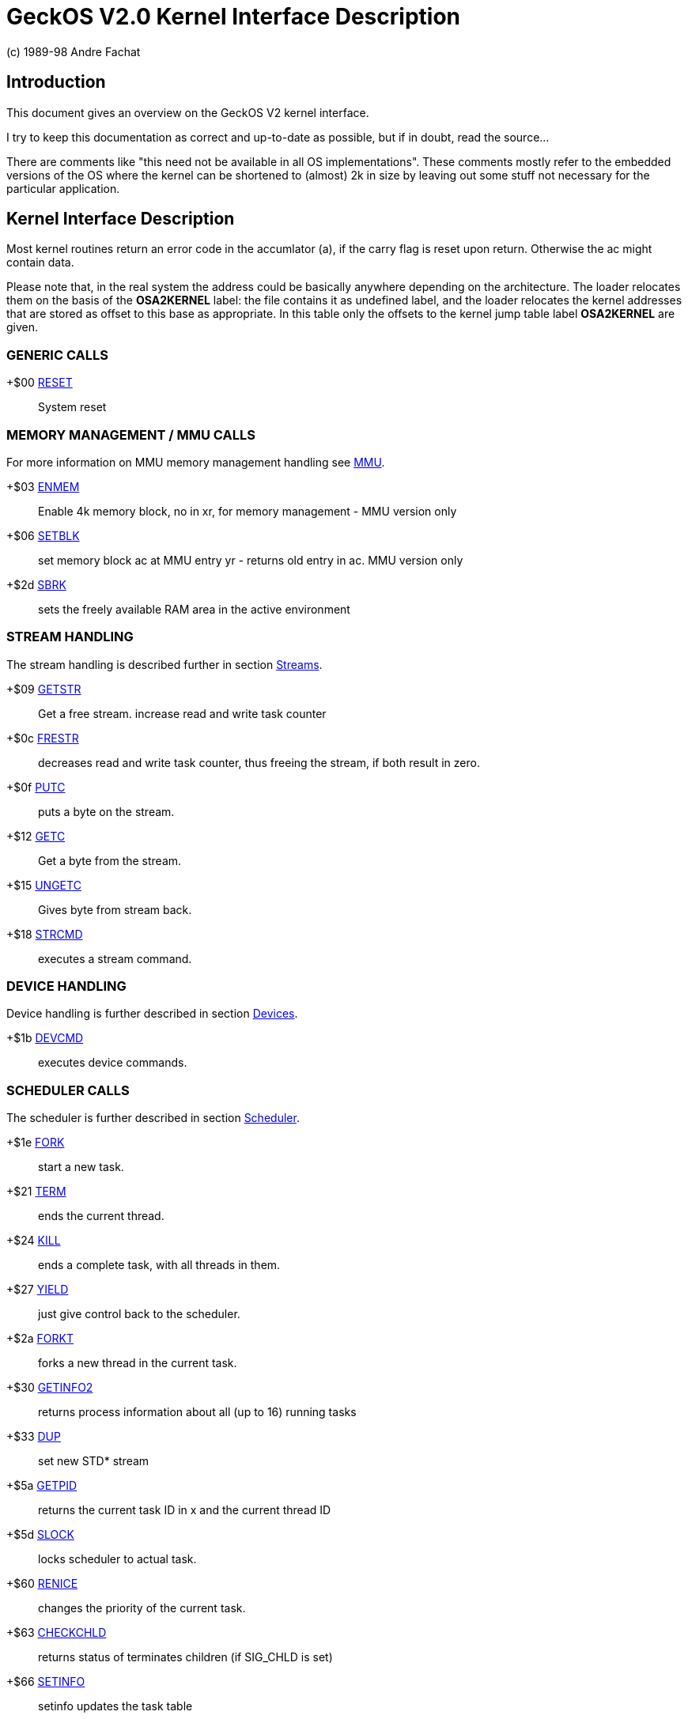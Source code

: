 
= GeckOS V2.0 Kernel Interface Description
(c) 1989-98 Andre Fachat

== Introduction
This document gives an overview on the GeckOS V2 kernel interface.

I try to keep this documentation as correct and up-to-date as possible,
but if in doubt, read the source... 

There are comments like "this need not be available in all
OS implementations". These comments mostly refer to the embedded
versions of the OS where the kernel can be shortened to (almost)
2k in size by leaving out some stuff not necessary for the particular
application.

== Kernel Interface Description

Most kernel routines return an error code in the accumlator (a), if the
carry flag is reset upon return. Otherwise the ac might contain data.

Please note that, in the real system the address could be basically anywhere depending on the
architecture. The loader relocates them on the basis of the *OSA2KERNEL*
label: the file contains it as undefined label, and the loader relocates
the kernel addresses that are stored as offset to this base as appropriate.
In this table only the offsets to the kernel jump table label *OSA2KERNEL* are given.

=== GENERIC CALLS

+$00  	link:kernel/RESET.2.adoc[RESET]::	System reset

=== MEMORY MANAGEMENT / MMU CALLS
For more information on MMU memory management handling see
link:mmu.7.adoc[MMU].

+$03	link:kernel/ENMEM.2.adoc[ENMEM]::	Enable 4k memory block, no in xr, for memory management - MMU version only

+$06	link:kernel/SETBLK.2.adoc[SETBLK]:: 	set memory block ac at MMU entry yr - returns old entry in ac. MMU version only

+$2d	link:kernel/SBRK.2.adoc[SBRK]::		sets the freely available RAM area in the active environment

=== STREAM HANDLING
The stream handling is described further in section
link:streams.7.adoc[Streams].

+$09	link:kernel/GETSTR.2.adoc[GETSTR]::	Get a free stream. increase read and write task counter

+$0c	link:kernel/FRESTR.2.adoc[FRESTR]::	decreases read and write task counter, thus freeing the stream, if both result in zero. 

+$0f	link:kernel/PUTC.2.adoc[PUTC]::		puts a byte on the stream.

+$12	link:kernel/GETC.2.adoc[GETC]::		Get a byte from the stream.

+$15	link:kernel/UNGETC.2.adoc[UNGETC]::	Gives byte from stream back. 

+$18	link:kernel/STRCMD.2.adoc[STRCMD]::	executes a stream command. 

=== DEVICE HANDLING
Device handling is further described in section
link:devices.7.adoc[Devices].

+$1b	link:kernel/DEVCMD.2.adoc[DEVCMD]::	executes device commands.

=== SCHEDULER CALLS
The scheduler is further described in section
link:scheduler.7.adoc[Scheduler].

+$1e	link:kernel/FORK.2.adoc[FORK]::		start a new task.

+$21	link:kernel/TERM.2.adoc[TERM]::		ends the current thread. 

+$24	link:kernel/KILL.2.adoc[KILL]::		ends a complete task, with all threads in them. 

+$27	link:kernel/YIELD.2.adoc[YIELD]::	just give control back to the scheduler.

+$2a	link:kernel/FORKT.2.adoc[FORKT]::	forks a new thread in the current task.

+$30	link:kernel/GETINFO2.2.adoc[GETINFO2]::	returns process information about all (up to 16) running tasks

+$33	link:kernel/DUP.2.adoc[DUP]::		set new STD* stream

+$5a	link:kernel/GETPID.2.adoc[GETPID]::	returns the current task ID in x and the current thread ID

+$5d	link:kernel/SLOCK.2.adoc[SLOCK]::	locks scheduler to actual task. 

+$60	link:kernel/RENICE.2.adoc[RENICE]::	changes the priority of the current task.

+$63	link:kernel/CHECKCHLD.2.adoc[CHECKCHLD]:: returns status of terminates children (if SIG_CHLD is set)

+$66	link:kernel/SETINFO.2.adoc[SETINFO]::	setinfo updates the task table

=== SEMAPHORES
Semaphores are further described in section
link:semaphores.7.adoc[Semaphores].

+$36	link:kernel/GETSEM.2.adoc[GETSEM]::	gets a free semaphore.

+$39	link:kernel/FRESEM.2.adoc[FRESEM]::	frees a semaphore. 

+$3c	link:kernel/PSEM2.2.adoc[PSEM2]::		'PSEM' operation on a given semaphore. task waits till semaphore is freed. 

+$3f	link:kernel/VSEM.2.adoc[VSEM]::		'VSEM' operation on semaphore, allows other tasks to grab the semaphore.

=== MESSAGING
The interprocess communication using *SEND* and *RECEIVE* is further described in section
link:sendreceive.7.adoc[SEND/RECEIVE].

+$42	link:kernel/SEND.2.adoc[SEND]::		send a message to another task

+$45	link:kernel/RECEIVE.2.adoc[RECEIVE]::	receives a message.

+$4e	link:kernel/TDUP.2.adoc[TDUP]::		register a task for a (negative) system message destination number.

+$51	link:kernel/XRECEIVE.2.adoc[XRECEIVE]:: receives a message from a specified task only. 

=== SIGNALS
Signals are further described in section
link:signals.7.adoc[Signals].

+$48	link:kernel/SETSIG.2.adoc[SETSIG]::	sets the signal address and the signal mask

+$4b	link:kernel/SENDSIG.2.adoc[SENDSIG]::	send a signal to another task ID 

=== NMI HANDLING

+$54	link:kernel/SETNMI.2.adoc[SETNMI]::	in systems without MMU, set/add a system NMI routine address.

+$57	link:kernel/CTRLNMI.2.adoc[CTRLNMI]::	Send NMI ON/OFF command in AC to all currently chained NMI ctrl routines

=== Further extensions

+$5a	link:kernel/GETPID.2.adoc[GETPID]::	Get thread and task IDs for the current thread.

+$5d	link:kernel/SLOCK.2.adoc[SLOCK]::	Lock the scheduler to the own thread (deprecated)

+$60	link:kernel/RENICE.2.adoc[RENICE]::	Change the task priority

+$63	link:kernel/CHECKCHLD.2.adoc[CHECKCHLD]:: Check the status of terminated or suspended child tasks

+$66	link:kernel/SETINFO.2.adoc[SETINFO]::	Set fields in the task table

+$69	link:kernel/LOCKSEM.2.adoc[LOCKSEM]::	Lock a semaphore to the current task (even after doing VSEM)

+$6c	link:kernel/JOBCMD.2.adoc[JOBCMD]::	Job control functions




=== ERROR CODES
Error codes are described in section
link:errors.7.adoc[Errors].

=== BOOT PROCESS
The boot process is further discussed in section
link:startup.7.adoc[Startup].

=== FILE HANDLING
For file handling see the section
link:filesystems.7.adoc[Filesystems].

=== INTERNET CONNECTIVITY
For accessing the internet, see section
link:slip.7.adoc[SLIP].

== HISTORY
The change from kernel 1.3 to kernel 2.0 is radical in some things, but 
conservative in others. The complete environment handling has been 
rewritten to make it easier to port to different platforms. Also threads
have been introduced. Therefore all the memory management and 
interprocess communication calls have changed as well.
The scheduler is now a lot faster, as no more checks are done for threads
in the waiting list. 

Although most routines have been rewritten, many of these calls still
have the same parameters and behave the same way.
Also the *PCBUF* is still used (unfortunately). This is the general
communications buffer needed for filesystem operation and some kernel
calls. It is  a global buffer, and as such it is protected by the
*SEM_SENDBUF* system semaphore. Each task that wants to use
has to allocate this semaphore with *PSEM* before using the
buffer.

Also there still is no block oriented communication, although the 
stream based communication has been improved by the out-of-band
error, brk and push/pull flags.

